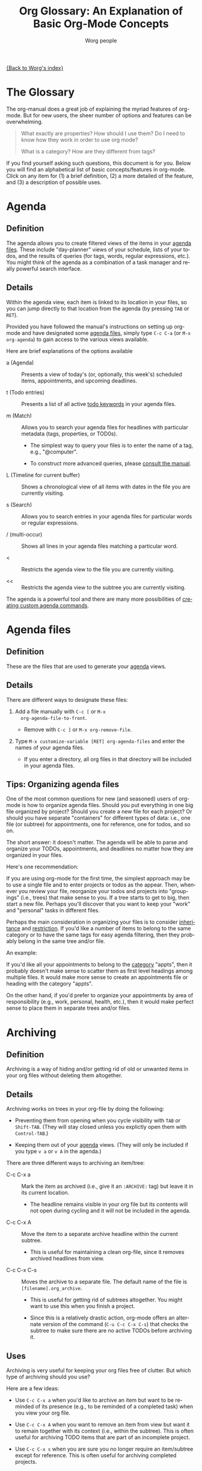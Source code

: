 #+OPTIONS:    H:3 num:nil toc:t \n:nil @:t ::t |:t ^:t -:t f:t *:t TeX:t LaTeX:t skip:nil d:(HIDE) tags:not-in-toc
#+STARTUP:    align fold nodlcheck oddeven lognotestate
#+SEQ_TODO:   TODO(t) INPROGRESS(i) WAITING(w@) | DONE(d) CANCELED(c@)
#+TAGS:       Write(w) Update(u) Fix(f) Check(c)
#+TITLE:      Org Glossary: An Explanation of Basic Org-Mode Concepts
#+AUTHOR:     Worg people
#+EMAIL:      bzg AT altern DOT org
#+LANGUAGE:   en
#+PRIORITIES: A C B
#+CATEGORY:   worg
#+INFOJS_OPT: view:overview toc:nil localtoc:t mouse:#cccccc buttons:0 path:http://orgmode.org/org-info.js

# This file is the default header for new Org files in Worg.  Feel free
# to tailor it to your needs.

[[file:index.org][{Back to Worg's index}]]

# Please feel free to add items or to complete any of the unfinished items.

* The Glossary

The org-manual does a great job of explaining the myriad features of
org-mode. But for new users, the sheer number of options and features
can be overwhelming.

#+begin_quote

What exactly are properties? How should I use them? Do I need to know
how they work in order to use org mode?

What is a category? How are they different from tags?

#+end_quote

If you find yourself asking such questions, this document is for you.
Below you will find an alphabetical list of basic concepts/features in
org-mode. Click on any item for (1) a brief definition, (2) a more
detailed of the feature, and (3) a description of possible uses.

* Agenda
  :PROPERTIES:
  :CUSTOM_ID: agenda
  :END: 
** Definition

The agenda allows you to create filtered views of the items in your
[[#agenda-files][agenda files]]. These include "day-planner" views of your schedule,
lists of your todos, and the results of queries (for tags, words,
regular expressions, etc.). You might think of the agenda as a
combination of a task manager and really powerful search interface.

** Details

Within the agenda view, each item is linked to its location in your
files, so you can jump directly to that location from the agenda (by
pressing =TAB= or =RET=).

Provided you have followed the manual's instructions on setting up
org-mode and have designated some [[#agenda-files][agenda files]], simply type =C-c C-a=
(or =M-x org-agenda=) to gain access to the various views available.

Here are brief explanations of the options available

 - a (Agenda) :: Presents a view of today's (or, optionally, this
   week's) scheduled items, appointments, and upcoming deadlines.

 - t (Todo entries) :: Presents a list of all active [[#todo-keywords][todo
   keywords]] in your agenda files.

 - m (Match) :: Allows you to search your agenda files for headlines
   with particular metadata (tags, properties, or TOD0s). 

     + The simplest way to query your files is to enter the name of a
       tag, e.g., "@computer".

     + To construct more advanced queries, please [[http://orgmode.org/manual/Matching-tags-and-properties.html][consult the manual]].

 - L (Timeline for current buffer) :: Shows a chronological view of all
   items with dates in the file you are currently visiting.

 - s (Search) :: Allows you to search entries in your agenda files for
   particular words or regular expressions.

 - / (multi-occur) :: Shows all lines in your agenda files matching a
   particular word.

 - < :: Restricts the agenda view to the file you are currently
   visiting.

 - << :: Restricts the agenda view to the subtree you are currently
   visiting.

The agenda is a powerful tool and there are many more possibilities of
[[http://orgmode.org/worg/org-tutorials/org-custom-agenda-commands.php][creating custom agenda commands]].
    
* Agenda files
  :PROPERTIES:
  :CUSTOM_ID: agenda-files
  :END:
** Definition

These are the files that are used to generate your [[#agenda][agenda]] views. 

** Details
There are different ways to designate these files:

  1. Add a file manually with =C-c [= or =M-x
     org-agenda-file-to-front=. 
     
     - Remove with =C-c ]= or =M-x org-remove-file=.

  2. Type =M-x customize-variable [RET] org-agenda-files= and enter
     the names of your agenda files.

     - If you enter a directory, all org files in that directory will
       be included in your agenda files.

** Tips: Organizing agenda files

One of the most common questions for new (and seasoned) users of
org-mode is how to organize agenda files. Should you put everything in
one big file organized by project? Should you create a new file for
each project? Or should you have separate "containers" for different
types of data: i.e., one file (or subtree) for appointments, one for
reference, one for todos, and so on.

The short answer: it doesn't matter. The agenda will be able to parse
and organize your TODOs, appointments, and deadlines no matter how
they are organized in your files.

Here's one recommendation: 

If you are using org-mode for the first time, the simplest approach
may be to use a single file and to enter projects or todos as the
appear. Then, whenever you review your file, reorganize your
todos and projects into "groupings" (i.e., trees) that make sense to
you. If a tree starts to get to big, then start a new file. Perhaps
you'll discover that you want to keep your "work" and "personal" tasks
in different files.

Perhaps the main consideration in organizing your files is to consider
[[#inheritance][inheritance]] and [[#file-restriction][restriction]]. If you'd like a number of items to belong
to the same category or to have the same tags for easy agenda
filtering, then they probably belong in the same tree and/or file.

An example:

If you'd like all your appointments to belong to the [[#category][category]] "appts",
then it probably doesn't make sense to scatter them as first level
headings among multiple files. It would make more sense to create an
appointments file or heading with the category "appts".

On the other hand, if you'd prefer to organize your appointments by
area of responsibility (e.g., work, personal, health, etc.), then it
would make perfect sense to place them in separate trees and/or files.

* Archiving
  :PROPERTIES:
  :CUSTOM_ID: archiving
  :END:
** Definition

Archiving is a way of hiding and/or getting rid of old or unwanted
items in your org files without deleting them altogether. 

** Details

Archiving works on trees in your org-file by doing the following:

  - Preventing them from opening when you cycle visibility with =TAB=
    or =Shift-TAB=. (They will stay closed unless you explictly open
    them with =Control-TAB=.)

  - Keeping them out of your [[#agenda][agenda]] views. (They will only be included
    if you type =v a= or =v A= in the agenda.)

There are three different ways to archiving an item/tree:

  - C-c C-x a :: Mark the item as archived (i.e., give it an
     =:ARCHIVE:= tag) but leave it in its current location.

       - The headline remains visible in your org file but its contents
         will not open during cycling and it will not be included in
         the agenda.

  - C-c C-x A :: Move the item to a separate archive headline within
     the current subtree.

       - This is useful for maintaining a clean org-file, since it
         removes archived headlines from view.

  - C-c C-x C-s :: Moves the archive to a separate file. The default
     name of the file is =[filename].org_archive=. 

       - This is useful for getting rid of subtrees altogether. You
         might want to use this when you finish a project.

       - Since this is a relatively drastic action, org-mode offers an
         alternate version of the command (=C-u C-c C-x C-s=) that
         checks the subtree to make sure there are no active TODOs
         before archiving it.

** Uses

Archiving is very useful for keeping your org files free of clutter.
But which type of archiving should you use?

Here are a few ideas:

  - Use =C-c C-x a= when you'd like to archive an item but
    want to be reminded of its presence (e.g., to be reminded of a
    completed task) when you view your org file.

  - Use =C-c C-x A= when you want to remove an item from view but want it to
    remain together with its context (i.e., within the subtree). This
    is often useful for archiving TODO items that are part of an
    incomplete project.

  - Use =C-c C-x s= when you are sure you no longer require an
    item/subtree except for reference. This is often useful for
    archiving completed projects.

* Category
  :PROPERTIES:
  :CUSTOM_ID: category
  :END:
** Definition
Category designates the group an item belongs to. 

** Details
The category of an item is shown in the left hand column of the
daily/weekly agenda view.

: Day-agenda (W38):
: Wednesday  16 September 2009
:   badclient:  Scheduled:  TODO Call angry client to calm him down
:   appts:      Dinner at Julio's 

By default it is the name of the file to which an item belongs (minus
the extension).

You can specify a different category for a file by placing the
following line at the top of your org file:

#+begin_src org
  ,#+CATEGORY: CompanyABC
#+end_src

Or, you can set a category as the property of a [[#tree][tree]]. All items in
that tree will inherit (i.e., be labeled) with that category.

#+begin_src org
  ,* Birthdays
  ,  :PROPERTIES:
  ,  :CATEGORY: birthdays
  ,  :END:
#+end_src

** Uses

The main purpose of a category is to increase visibility in the agenda
--- i.e., to allow you to see which "group" an item belongs to. Thus,
many people find categories useful for classifying their work.

Apart from visibility and compartmentalization, categories do not add
much additional functionality to an item. It is certainly *not*
necessary to set them for every file and/or heading.

You can search for items by CATEGORY in the agenda using the following
key sequence:

: C-c C-a m CATEGORY="birthdays"

In general, categories are *not* an efficient way of searching
for and/or filtering tasks. It is much faster to use tags or filetags
for this.

Here's one way to distinguish between categories and tags: an entry
can belong to only one category but it can have multiple tags.

* Docstring
  :PROPERTIES:
  :CUSTOM_ID: docstring
  :END:

** Definition

(Note: This definition is not org-mode specific, but is rather a more
general org-mode/lisp/coding concept. It's included here because
mailing list posts often reference a "docstring," an obscure phrase
for anyone not familiar with coding lingo.)

A [[http://en.wikipedia.org/wiki/Docstring][docstring]] is the documentation written as part of a emacs lisp
variable or a function. It is part of Emacs' wonderful interactive
help system.

** Details and uses

If you are wondering what a particular org-mode function or variable
does, the manual is not your only source of information. Carsten has
also embedded a wealth of resources into the org-mode source code
itself. These can be easily viewed using Emacs built-in help
functions.

For instance, let's say you want to learn more about creating a clock
report in org mode. One way to do this is to type =C-h k= or =M-x
describe-key= and then to enter the relevant key =C-c C-x-C-r=. This
will give you the following very helpful information:

#+begin_src 

org-clock-report is an interactive compiled Lisp function in
`org-clock.el'.

It is bound to C-c C-x C-r, <menu-bar> <Org> <Logging work> <Create
clock table>.

(org-clock-report &optional arg)

Create a table containing a report about clocked time.
If the cursor is inside an existing clocktable block, then the table
will be updated.  If not, a new clocktable will be inserted.
When called with a prefix argument, move to the first clock table in the
buffer and update it.

[back]

#+end_src

If you knew the name of the function, you could also locate the same
information using =C-h f= or =M-x describe-function= and entering
=org-clock-report=. Or you could use =C-h a= or =apropos-command= 
to browse all functions that contain the words "org clock".

Finally, if you want to learn more about variables, you can read their
docstrings by browsing the customize interface (=M-x customize-group
[RET] org=) or by typing =C-h v= or =M-x describe-variable=).

* Drawers
  :PROPERTIES:
  :CUSTOM_ID: drawers
  :END:
** Definition

A drawer is a container that can hide information you don't want to
see during normal viewing and/or cycling of your outline.

** Details

A drawer looks like this:

#+begin_src org
  ,* Daily sleep log
  ,  :LOGBOOK:
  ,  - Note taken on [2009-09-16 Wed 04:02] \\
  ,    Didn't sleep at all.
  ,  - Note taken on [2009-09-15 Tue 05:25] \\
  ,    Slept fitfully.
  ,  - Note taken on [2009-09-14 Mon 09:30] \\
  ,    Slept like a log.
  ,  :END:
#+end_src

When you cycle the visibility of your outline, the contents of the
drawer will remain hidden. 

#+begin_src org
  ,* Daily sleep log
  ,  :LOGBOOK:
#+end_src

The only way to view them is to press =TAB= directly on the drawer.

If you want a new name for a drawer, such as :NOTES:, you must
customize the variable "org-drawers". Simply type =M-x
customize-variable [RET] org-drawers" and add a new label.

** Uses

By default, org-mode uses drawers to hide a variety of information,
such as [[#property][properties]] and clocked times.

But drawers are also quite useful for storing comments that you don't
want to see all the time. For instance, if you are writing a paper,
you might add a :COMMENT: drawer to org-drawers. Then you can deposit
any notes to yourself in such drawers. By default, the information you
put in drawers will not be exported to HTML, LaTeX, etc.

* Entry
  :PROPERTIES:
  :CUSTOM_ID: entry
  :END:
** Definition

An entry is the basic unit of data in org-mode. It consists of a
[[#headline][headline]], metadata (tags, todo keyword, properties, priority, etc.),
and whatever other text it contains.

** Details

An entry is to be distinguished from a [[#tree][tree]], which consists of all
headlines and entries beneath a particular entry within the outline
structure. Entries nested within other entries form a tree.

* Headline
  :PROPERTIES:
  :CUSTOM_ID: headline
  :END: 
** Definition
A headline is the name for an outline heading in an org file.

** Details
Headlines begin with one or more asterisks. 

#+begin_src org
  ,* A headline
#+end_src

The "level" of a headline corresponds to the number of asterisks. The more asterisks,
the deeper the level in the outline.

#+begin_src org
  ,***** A "level 5" outline heading
#+end_src

As are all outlines, org-files are organized hierarchically. Deeper
headlines are "children" of higher-level "parent" headlines (and can
"inherit" their properties). Headlines on the same level are known as
siblings.

#+begin_src org
  ,* A parent
  ,** A child
  ,*** Sibling one (also a child of "A child")
  ,*** Sibling two
  ,*** Sibling three
#+end_src

You can move headlines (and their corresponding [[#entry][entries]]) by using the
cursor keys in conjunction with the =Meta= key.

 - =M-Left= and =M-Right= move the headline horizontally (i.e., change
   its level).

   - The org documentation often uses the terms "promote" and "demote"
     for this action.

 - =M-Up= and =M-Down= move the headline vertically.

You can easily jump to another headline using =M-x org-goto= (=C-c
C-j=).

You can easily "refile" a headline in a different location using =M-x
org-refile= (=C-c C-w=).

** Uses

The basic use of headings, of course, is to distinguish separate
sections within your outline and to organize them hierarchically.

The other major use of headings is as TODO "items" that appear in your
agenda.

The power of org-mode lies in its treatment of headlines as distinct
units of information to which you can attach all sorts of data ([[#todo-keywords][todo
keywords]], [[tag][tags]], priorities, timestamps, [[#property][properties]], and an unlimited
amount of text). This turns org-mode's deceptively simple outline
structure into a powerful "database" of information, in which units of
data can be nested within one another.

* Property
  :PROPERTIES:
  :CUSTOM_ID: property
  :END:
** Definition

A property is an arbitrary piece of "metadata" you can attach to an
entry. A property takes the form of a "data pair," which consists of
a key and its value.

** Details
Properties are stored in [[#drawer][drawers]] beneath a headline. Here is a sample
property drawer:

#+begin_src org
  ,* Invoice for fixing the toilet
  ,  :PROPERTIES:
  ,  :LOGGING:  lognoterepeat
  ,  :BILLED: 102.13
  ,  :BILLING_DATE: 2009-09-11
  ,  :CLIENT:   ABC Company
  ,  :END:
#+end_src

Though org-mode reserves a handful of property keys for special uses
(e.g., LOGGING in the example above), you are otherwise free to add
whatever property keys and values you'd like.

Though you can type properties by hand, the simplest way to add them
is to type =C-c C-x p= or =M-x org-set-property=.

** Uses

For new org users, properties can seem a bit puzzling. What exactly
are they for? Here are some of their uses:

   1. To specify settings for the local org-mode [[#tree][tree]]. 

      - For instance, though you may not normally want to be prompted
        for a note when you mark an item as DONE, you may want to be
        so prompted for a particular task or project. To do so, you
        can set the LOGGING property to "lognotedone" in the relevant
        subtree.

   2. To create a small database of information.

      - The manual offers an nice example of this: [[http://orgmode.org/manual/Property-syntax.html#Property-syntax][keeping track
        of a information about a CD collection]].

      - Similarly, you might keep bibliographical information about
        books you've read in properties.

   3. To enter data that can be viewed as a "spreadsheet" in column view.

   4. To create more specific labels for headlines than generic tags allow.

      - For instance, if you are keeping track of expenses, you could
        put the type of expense in a tag, but then it would be mixed
        up with your other tags. The solution is to create a special
        property (e.g., EXPENSE_TYPE) to hold the information.

   5. To label a particular tree with a unique ID so that it can be
      referenced easily via hyperlinks.

* Tree (subtree)
  :PROPERTIES:
  :CUSTOM_ID: tree
  :END:
** Definition
A tree is created by the structure of an outline. It consists of a
heading and all subheadings/entries beneath it within the outline
hierarchy.
** Details

A tree is to be distinguished from an [[#entry][entry]]. Whereas an entry
indicates only a single headline and its data, a tree consists of
multiple nested entries. And, of course, subtrees are nested within
larger trees.

* Todo Keywords
  :PROPERTIES:
  :CUSTOM_ID: todo-keywords
  :END:
** Definition

A TODO keyword is a small keyword at the beginning of a headline that
defines the TODO state of the entry. 

** Details

The default TODO keywords in org-mode are TODO and DONE. They are
automatically given nice colors to make them stand out.

#+begin_src org
  ,* DONE Check cupboard to see if I'm out of bread 
  ,  CLOSED: [2009-09-16 Wed 13:14] 
  ,* TODO Buy bread at the store
#+end_src

Org mode distinguishes between two types of keywords, active and
inactive (corresponding with the default TODO and DONE). By default,
active TODOs will be shown in [[#agenda][agenda views]]. Inactive todos will not be
shown.

You can select a TODO keyword by typing =C-c C-t= on an item. Or you
can move sequentially through TODOs by typing =Shift-Left= or
=Shift-Right=.

While the default keywords TODO and DONE will suffice for many users,
you can define your own TODO keywords (such as PROJECT, WAITING,
etc.) by following the instructions in the manual:

- http://orgmode.org/manual/TODO-Items.html

** Uses
   :PROPERTIES:
   :ID:       e0f76b6c-411f-4df1-88f5-445e11d9ca1d
   :END:

Not surprisingly, the most common use of TODO keywords is to indicate
items in your outline files that require action. Where other task
management systems often separate notes and todos, org-mode allows you
to mark items in your notes as todos.

Another common use of TODO keywords is to follow a single item through
an extended workflow. For instance, you might create a special TODO
keyword sequence for invoices by placing the following at the top of
your org file:

#+begin_src org
, #+SEQ_TODO: INVOICE(i) MAIL(m) WAITING(w) FOLLOWUP(f) | RECEIVED(r)
#+end_src

Note: The "|" separates active from inactive todos.

You can combine such todo sequences with [[#logging][logging]] in order to keep a
record of when each event in the sequence happened.

* COMMENT Awaiting completion
** Agenda filtering
** CLOCK 
** Column view
** Cycling
** DEADLINE 
** Effort estimate
** Filetag
** Inheritance
** Project
** Note
** List 
  
** Level
** Logging
		     
** SCHEDULED 

** Restriction lock
** Table 

** Tag
** Timestamp

